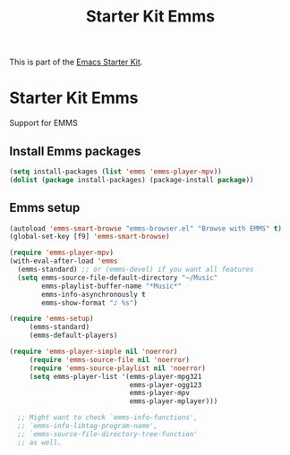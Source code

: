 #+TITLE: Starter Kit Emms
#+OPTIONS: toc:nil num:nil ^:nil

This is part of the [[file:starter-kit.org][Emacs Starter Kit]].

* Starter Kit Emms
  :PROPERTIES:
  :results:  silent
  :END:
Support for EMMS

** Install Emms packages
#+begin_src emacs-lisp
  (setq install-packages (list 'emms 'emms-player-mpv))
  (dolist (package install-packages) (package-install package))
#+end_src

** Emms setup
#+begin_src emacs-lisp
  (autoload 'emms-smart-browse "emms-browser.el" "Browse with EMMS" t)
  (global-set-key [f9] 'emms-smart-browse)

  (require 'emms-player-mpv)
  (with-eval-after-load 'emms
    (emms-standard) ;; or (emms-devel) if you want all features
    (setq emms-source-file-default-directory "~/Music"
          emms-playlist-buffer-name "*Music*"
          emms-info-asynchronously t
          emms-show-format "♪ %s")

  (require 'emms-setup)
       (emms-standard)
       (emms-default-players)

  (require 'emms-player-simple nil 'noerror)
       (require 'emms-source-file nil 'noerror)
       (require 'emms-source-playlist nil 'noerror)
       (setq emms-player-list '(emms-player-mpg321
                                emms-player-ogg123
                                emms-player-mpv
                                emms-player-mplayer)))

    ;; Might want to check `emms-info-functions',
    ;; `emms-info-libtag-program-name',
    ;; `emms-source-file-directory-tree-function'
    ;; as well.
#+end_src
